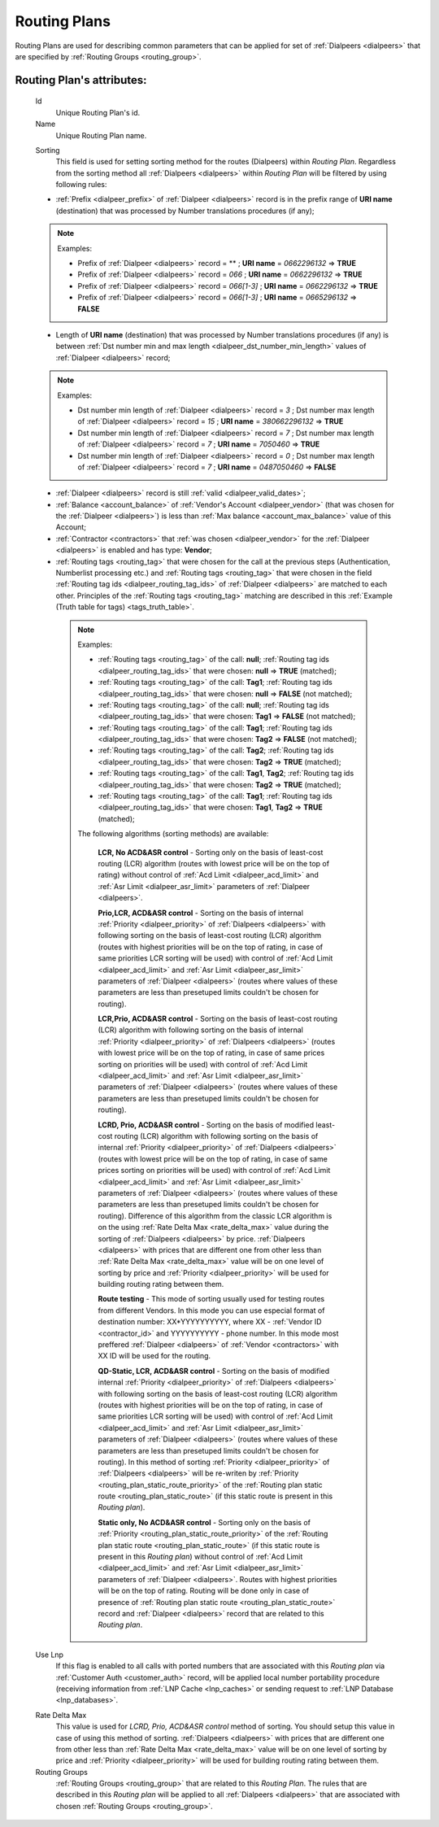 
.. _routing_plan:

Routing Plans
~~~~~~~~~~~~~

Routing Plans are used for describing common parameters that can be applied for set of :ref:`Dialpeers <dialpeers>` that are specified by :ref:`Routing Groups <routing_group>`.

**Routing Plan**'s attributes:
``````````````````````````````

    .. _routing_plan_id:

    Id
        Unique Routing Plan's id.
    Name
        Unique Routing Plan name.

    .. _routing_plan_sorting:

    Sorting
        This field is used for setting sorting method for the routes (Dialpeers) within *Routing Plan*. Regardless from the sorting method all :ref:`Dialpeers <dialpeers>`  within *Routing Plan* will be filtered by using following rules:

    -   :ref:`Prefix <dialpeer_prefix>` of :ref:`Dialpeer <dialpeers>` record is in the prefix range of **URI name** (destination) that was processed by Number translations procedures (if any);

    .. note:: Examples:

       -    Prefix of :ref:`Dialpeer <dialpeers>` record = ** ; **URI name** = *0662296132* => **TRUE**
       -    Prefix of :ref:`Dialpeer <dialpeers>` record = *066* ; **URI name** = *0662296132* => **TRUE**
       -    Prefix of :ref:`Dialpeer <dialpeers>` record = *066[1-3]* ; **URI name** = *0662296132* => **TRUE**
       -    Prefix of :ref:`Dialpeer <dialpeers>` record = *066[1-3]* ; **URI name** = *0665296132* => **FALSE**

    -   Length of **URI name** (destination)  that was processed by Number translations procedures (if any) is between :ref:`Dst number min and max length <dialpeer_dst_number_min_length>` values of :ref:`Dialpeer <dialpeers>` record;

    .. note:: Examples:

       -    Dst number min length of :ref:`Dialpeer <dialpeers>` record = *3* ; Dst number max length of :ref:`Dialpeer <dialpeers>` record = *15* ; **URI name** = *380662296132* => **TRUE**
       -    Dst number min length of :ref:`Dialpeer <dialpeers>` record = *7* ; Dst number max length of :ref:`Dialpeer <dialpeers>` record = *7* ; **URI name** = *7050460* => **TRUE**
       -    Dst number min length of :ref:`Dialpeer <dialpeers>` record = *0* ; Dst number max length of :ref:`Dialpeer <dialpeers>` record = *7* ; **URI name** = *0487050460* => **FALSE**

    -   :ref:`Dialpeer <dialpeers>` record is still :ref:`valid <dialpeer_valid_dates>`;

    -   :ref:`Balance <account_balance>` of :ref:`Vendor's Account <dialpeer_vendor>` (that was chosen for the :ref:`Dialpeer <dialpeers>`) is less than :ref:`Max balance <account_max_balance>` value of this Account;

    -   :ref:`Contractor <contractors>` that :ref:`was chosen <dialpeer_vendor>` for the :ref:`Dialpeer <dialpeers>` is enabled and has type: **Vendor**;

    -   :ref:`Routing tags <routing_tag>` that were chosen for the call at the previous steps (Authentication, Numberlist processing etc.) and :ref:`Routing tags <routing_tag>` that were chosen in the field :ref:`Routing tag ids <dialpeer_routing_tag_ids>` of :ref:`Dialpeer <dialpeers>` are matched to each other. Principles of the :ref:`Routing tags <routing_tag>` matching are described in this :ref:`Example (Truth table for tags) <tags_truth_table>`.

     .. note:: Examples:

        -  :ref:`Routing tags <routing_tag>` of the call: **null**; :ref:`Routing tag ids <dialpeer_routing_tag_ids>` that were chosen: **null**  =>  **TRUE** (matched);
        -  :ref:`Routing tags <routing_tag>` of the call: **Tag1**; :ref:`Routing tag ids <dialpeer_routing_tag_ids>` that were chosen: **null**  =>  **FALSE** (not matched);
        -  :ref:`Routing tags <routing_tag>` of the call: **null**; :ref:`Routing tag ids <dialpeer_routing_tag_ids>` that were chosen: **Tag1**  =>  **FALSE** (not matched);
        -  :ref:`Routing tags <routing_tag>` of the call: **Tag1**; :ref:`Routing tag ids <dialpeer_routing_tag_ids>` that were chosen: **Tag2**  =>  **FALSE** (not matched);
        -  :ref:`Routing tags <routing_tag>` of the call: **Tag2**; :ref:`Routing tag ids <dialpeer_routing_tag_ids>` that were chosen: **Tag2**  =>  **TRUE** (matched);
        -  :ref:`Routing tags <routing_tag>` of the call: **Tag1**, **Tag2**; :ref:`Routing tag ids <dialpeer_routing_tag_ids>` that were chosen: **Tag2**  =>  **TRUE** (matched);
        -  :ref:`Routing tags <routing_tag>` of the call: **Tag1**; :ref:`Routing tag ids <dialpeer_routing_tag_ids>` that were chosen: **Tag1**, **Tag2**  =>  **TRUE** (matched);


        The following algorithms (sorting methods) are available:

            **LCR, No ACD&ASR control** - Sorting only on the basis of least-cost routing (LCR) algorithm (routes with lowest price will be on the top of rating) without control of :ref:`Acd Limit <dialpeer_acd_limit>` and :ref:`Asr Limit <dialpeer_asr_limit>` parameters of :ref:`Dialpeer <dialpeers>`.

            **Prio,LCR, ACD&ASR control** - Sorting on the basis of internal :ref:`Priority <dialpeer_priority>` of :ref:`Dialpeers <dialpeers>` with following sorting on the basis of least-cost routing (LCR) algorithm (routes with highest priorities will be on the top of rating, in case of same priorities LCR sorting will be used) with control of :ref:`Acd Limit <dialpeer_acd_limit>` and :ref:`Asr Limit <dialpeer_asr_limit>` parameters of :ref:`Dialpeer <dialpeers>` (routes where values of these parameters are less than presetuped limits couldn't be chosen for routing).

            **LCR,Prio, ACD&ASR control** - Sorting on the basis of least-cost routing (LCR) algorithm with following sorting on the basis of internal :ref:`Priority <dialpeer_priority>` of :ref:`Dialpeers <dialpeers>` (routes with lowest price will be on the top of rating, in case of same prices sorting on priorities will be used) with control of :ref:`Acd Limit <dialpeer_acd_limit>` and :ref:`Asr Limit <dialpeer_asr_limit>` parameters of :ref:`Dialpeer <dialpeers>` (routes where values of these parameters are less than presetuped limits couldn't be chosen for routing).

            **LCRD, Prio, ACD&ASR control** - Sorting on the basis of modified least-cost routing (LCR) algorithm with following sorting on the basis of internal :ref:`Priority <dialpeer_priority>` of :ref:`Dialpeers <dialpeers>` (routes with lowest price will be on the top of rating, in case of same prices sorting on priorities will be used) with control of :ref:`Acd Limit <dialpeer_acd_limit>` and :ref:`Asr Limit <dialpeer_asr_limit>` parameters of :ref:`Dialpeer <dialpeers>` (routes where values of these parameters are less than presetuped limits couldn't be chosen for routing). Difference of this algorithm from the classic LCR algorithm is on the using :ref:`Rate Delta Max <rate_delta_max>` value during the sorting of :ref:`Dialpeers <dialpeers>` by price. :ref:`Dialpeers <dialpeers>` with prices that are different one from other less than :ref:`Rate Delta Max <rate_delta_max>` value will be on one level of sorting by price and :ref:`Priority <dialpeer_priority>` will be used for building routing rating between them.

            **Route testing** - This mode of sorting usually used for testing routes from different Vendors. In this mode you can use especial format of destination number: XX*YYYYYYYYYY, where XX - :ref:`Vendor ID <contractor_id>` and YYYYYYYYYY - phone number. In this mode most preffered :ref:`Dialpeer <dialpeers>` of :ref:`Vendor <contractors>` with XX ID will be used for the routing.

            **QD-Static, LCR, ACD&ASR control** - Sorting on the basis of modified internal :ref:`Priority <dialpeer_priority>` of :ref:`Dialpeers <dialpeers>` with following sorting on the basis of least-cost routing (LCR) algorithm (routes with highest priorities will be on the top of rating, in case of same priorities LCR sorting will be used) with control of :ref:`Acd Limit <dialpeer_acd_limit>` and :ref:`Asr Limit <dialpeer_asr_limit>` parameters of :ref:`Dialpeer <dialpeers>` (routes where values of these parameters are less than presetuped limits couldn't be chosen for routing). In this method of sorting :ref:`Priority <dialpeer_priority>` of :ref:`Dialpeers <dialpeers>` will be re-writen by :ref:`Priority <routing_plan_static_route_priority>` of the :ref:`Routing plan static route <routing_plan_static_route>` (if this static route is present in this *Routing plan*).

            **Static only, No ACD&ASR control** - Sorting only on the basis of :ref:`Priority <routing_plan_static_route_priority>` of the :ref:`Routing plan static route <routing_plan_static_route>` (if this static route is present in this *Routing plan*) without control of :ref:`Acd Limit <dialpeer_acd_limit>` and :ref:`Asr Limit <dialpeer_asr_limit>` parameters of :ref:`Dialpeer <dialpeers>`. Routes with highest priorities will be on the top of rating. Routing will be done only in case of presence of :ref:`Routing plan static route <routing_plan_static_route>` record and :ref:`Dialpeer <dialpeers>` record that are related to this *Routing plan*.

    .. _routing_plan_use_lnp:

    Use Lnp
        If this flag is enabled to all calls with ported numbers that are associated with this *Routing plan* via :ref:`Customer Auth <customer_auth>` record, will be applied local number portability procedure (receiving information from :ref:`LNP Cache <lnp_caches>` or sending request to :ref:`LNP Database <lnp_databases>`.

    .. _rate_delta_max:

    Rate Delta Max
        This value is used for *LCRD, Prio, ACD&ASR control* method of sorting. You should setup this value in case of using this method of sorting. :ref:`Dialpeers <dialpeers>` with prices that are different one from other less than :ref:`Rate Delta Max <rate_delta_max>` value will be on one level of sorting by price and :ref:`Priority <dialpeer_priority>` will be used for building routing rating between them.
    Routing Groups
        :ref:`Routing Groups <routing_group>` that are related to this *Routing Plan*. The rules that are described in this *Routing plan* will be applied to all :ref:`Dialpeers <dialpeers>` that are associated with chosen :ref:`Routing Groups <routing_group>`.



